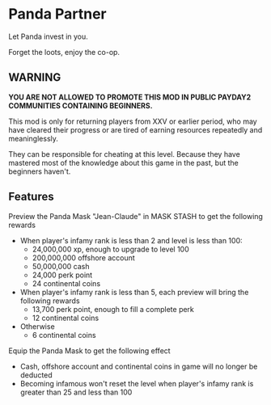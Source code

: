 * Panda Partner
Let Panda invest in you.

[[/panda.png]]

Forget the loots, enjoy the co-op.

** WARNING
*YOU ARE NOT ALLOWED TO PROMOTE THIS MOD IN PUBLIC PAYDAY2 COMMUNITIES CONTAINING BEGINNERS.*

This mod is only for returning players from XXV or earlier period, who may have cleared their progress or are tired of earning resources repeatedly and meaninglessly.

They can be responsible for cheating at this level. Because they have mastered most of the knowledge about this game in the past, but the beginners haven't.

** Features
Preview the Panda Mask "Jean-Claude" in MASK STASH to get the following rewards
- When player's infamy rank is less than 2 and level is less than 100:
  - 24,000,000 xp, enough to upgrade to level 100
  - 200,000,000 offshore account
  - 50,000,000 cash
  - 24,000 perk point
  - 24 continental coins
- When player's infamy rank is less than 5, each preview will bring the following rewards
  - 13,700 perk point, enough to fill a complete perk
  - 12 continental coins
- Otherwise
  - 6 continental coins

Equip the Panda Mask to get the following effect
  - Cash, offshore account and continental coins in game will no longer be deducted
  - Becoming infamous won't reset the level when player's infamy rank is greater than 25 and less than 100
